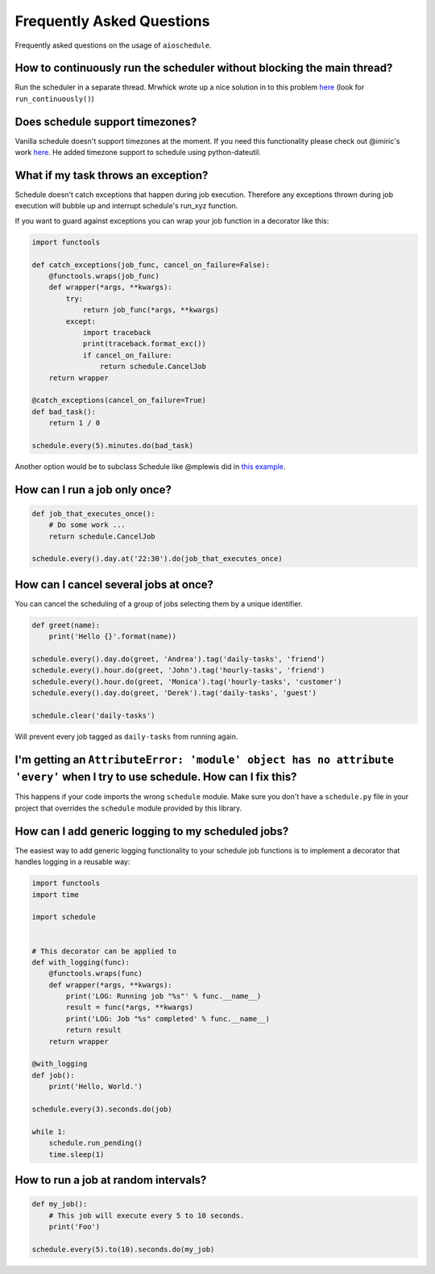.. _frequently-asked-questions:

Frequently Asked Questions
==========================

Frequently asked questions on the usage of ``aioschedule``.

How to continuously run the scheduler without blocking the main thread?
~~~~~~~~~~~~~~~~~~~~~~~~~~~~~~~~~~~~~~~~~~~~~~~~~~~~~~~~~~~~~~~~~~~~~~~

Run the scheduler in a separate thread. Mrwhick wrote up a nice solution in to this problem `here <https://github.com/mrhwick/schedule/blob/master/schedule/__init__.py>`__ (look for ``run_continuously()``)

Does schedule support timezones?
~~~~~~~~~~~~~~~~~~~~~~~~~~~~~~~~

Vanilla schedule doesn't support timezones at the moment. If you need this functionality please check out @imiric's work `here <https://github.com/dbader/schedule/pull/16>`__. He added timezone support to schedule using python-dateutil.

What if my task throws an exception?
~~~~~~~~~~~~~~~~~~~~~~~~~~~~~~~~~~~~

Schedule doesn't catch exceptions that happen during job execution. Therefore any exceptions thrown during job execution will bubble up and interrupt schedule's run_xyz function.

If you want to guard against exceptions you can wrap your job function
in a decorator like this:

.. code-block:: python

    import functools

    def catch_exceptions(job_func, cancel_on_failure=False):
        @functools.wraps(job_func)
        def wrapper(*args, **kwargs):
            try:
                return job_func(*args, **kwargs)
            except:
                import traceback
                print(traceback.format_exc())
                if cancel_on_failure:
                    return schedule.CancelJob
        return wrapper

    @catch_exceptions(cancel_on_failure=True)
    def bad_task():
        return 1 / 0

    schedule.every(5).minutes.do(bad_task)

Another option would be to subclass Schedule like @mplewis did in `this example <https://gist.github.com/mplewis/8483f1c24f2d6259aef6>`_.

How can I run a job only once?
~~~~~~~~~~~~~~~~~~~~~~~~~~~~~~

.. code-block:: python

    def job_that_executes_once():
        # Do some work ...
        return schedule.CancelJob

    schedule.every().day.at('22:30').do(job_that_executes_once)


How can I cancel several jobs at once?
~~~~~~~~~~~~~~~~~~~~~~~~~~~~~~~~~~~~~~

You can cancel the scheduling of a group of jobs selecting them by a unique identifier.

.. code-block:: python

    def greet(name):
        print('Hello {}'.format(name))

    schedule.every().day.do(greet, 'Andrea').tag('daily-tasks', 'friend')
    schedule.every().hour.do(greet, 'John').tag('hourly-tasks', 'friend')
    schedule.every().hour.do(greet, 'Monica').tag('hourly-tasks', 'customer')
    schedule.every().day.do(greet, 'Derek').tag('daily-tasks', 'guest')

    schedule.clear('daily-tasks')

Will prevent every job tagged as ``daily-tasks`` from running again.


I'm getting an ``AttributeError: 'module' object has no attribute 'every'`` when I try to use schedule. How can I fix this?
~~~~~~~~~~~~~~~~~~~~~~~~~~~~~~~~~~~~~~~~~~~~~~~~~~~~~~~~~~~~~~~~~~~~~~~~~~~~~~~~~~~~~~~~~~~~~~~~~~~~~~~~~~~~~~~~~~~~~~~~~~~

This happens if your code imports the wrong ``schedule`` module. Make sure you don't have a ``schedule.py`` file in your project that overrides the ``schedule`` module provided by this library.

How can I add generic logging to my scheduled jobs?
~~~~~~~~~~~~~~~~~~~~~~~~~~~~~~~~~~~~~~~~~~~~~~~~~~~

The easiest way to add generic logging functionality to your schedule
job functions is to implement a decorator that handles logging
in a reusable way:

.. code-block:: python

    import functools
    import time

    import schedule


    # This decorator can be applied to
    def with_logging(func):
        @functools.wraps(func)
        def wrapper(*args, **kwargs):
            print('LOG: Running job "%s"' % func.__name__)
            result = func(*args, **kwargs)
            print('LOG: Job "%s" completed' % func.__name__)
            return result
        return wrapper

    @with_logging
    def job():
        print('Hello, World.')

    schedule.every(3).seconds.do(job)

    while 1:
        schedule.run_pending()
        time.sleep(1)

How to run a job at random intervals?
~~~~~~~~~~~~~~~~~~~~~~~~~~~~~~~~~~~~~

.. code-block:: python

    def my_job():
        # This job will execute every 5 to 10 seconds.
        print('Foo')

    schedule.every(5).to(10).seconds.do(my_job)
